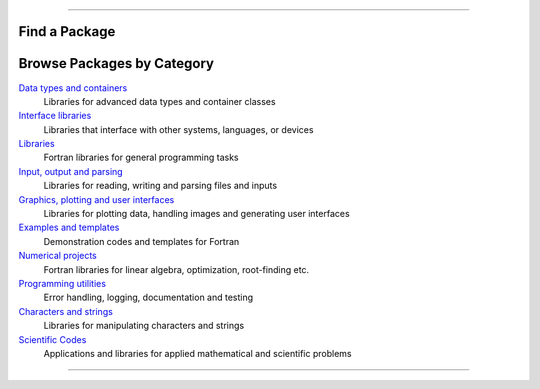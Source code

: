 .. raw:: html
    
    <p style="text-align: center;font-size:36px;"><b>Fortran Packages</b></p>
    <p style="text-align: center;font-size:24px;">A rich ecosystem of high-performance code</p>

--------------

Find a Package
-------------

.. raw:: html
    
    <form class="bd-search d-flex align-items-center" align="center" action="search.html" method="get">  <input type="search" class="form-control" name="q" id="search-input"
               placeholder="Search for a package" aria-label="Search" autocomplete="off" style='margin: auto;text-align: center;width:40em;'> </form>
    <br>
    <table><col width="500em" />
    <tr><td><h3><i data-feather="list"></i>
          Package Index</h3></td><td><h3>Featured topics</h3>
        <div id="package-topics"></div></td></tr><tr><td>
          The fortran-lang package index is community-maintained and 
          lists open source Fortran-related projects.
          This includes large-scale scientific applications,
          function libraries, Fortran interfaces, and developer tools.
        <br>
        See
	        <a href="https://github.com/fortran-lang/fortran-lang.org/blob/HEAD/PACKAGES.md" target="_blank">
          <i class="devicon-github-plain colored"></i>here</a> for how to get your project listed.  <br>
          Use the box above to search the package index by keyword, package name, or author username.
        </td>
        <td> 

.. jinja:: fortran_index

    {% for j in tags %}
    `{{j}}, <{{"search.html?q="+j}}>`_ {% endfor %}


.. raw:: html
    
    </td></tr></table>


Browse Packages by Category
--------------------------

`Data types and containers <packages/data-types.html>`_
  Libraries for advanced data types and container classes
`Interface libraries <packages/interfaces.html>`_
  Libraries that interface with other systems, languages, or devices
`Libraries <packages/libraries.html>`_
  Fortran libraries for general programming tasks
`Input, output and parsing  <packages/io.html>`_
  Libraries for reading, writing and parsing files and inputs
`Graphics, plotting and user interfaces <packages/graphics.html>`_
  Libraries for plotting data, handling images and generating user interfaces
`Examples and templates <packages/examples.html>`_
  Demonstration codes and templates for Fortran
`Numerical projects <packages/numerical.html>`_
  Fortran libraries for linear algebra, optimization, root-finding etc.
`Programming utilities <packages/programming.html>`_
  Error handling, logging, documentation and testing
`Characters and strings <packages/strings.html>`_
  Libraries for manipulating characters and strings
`Scientific Codes <packages/scientific.html>`_
  Applications and libraries for applied mathematical and scientific problems


------------

.. raw:: html
    
    See<a href="https://github.com/fortran-lang/fortran-lang.org/blob/HEAD/PACKAGES.md" target="_blank"><i class="devicon-github-plain colored"></i> here</a> for how to get your project listed.